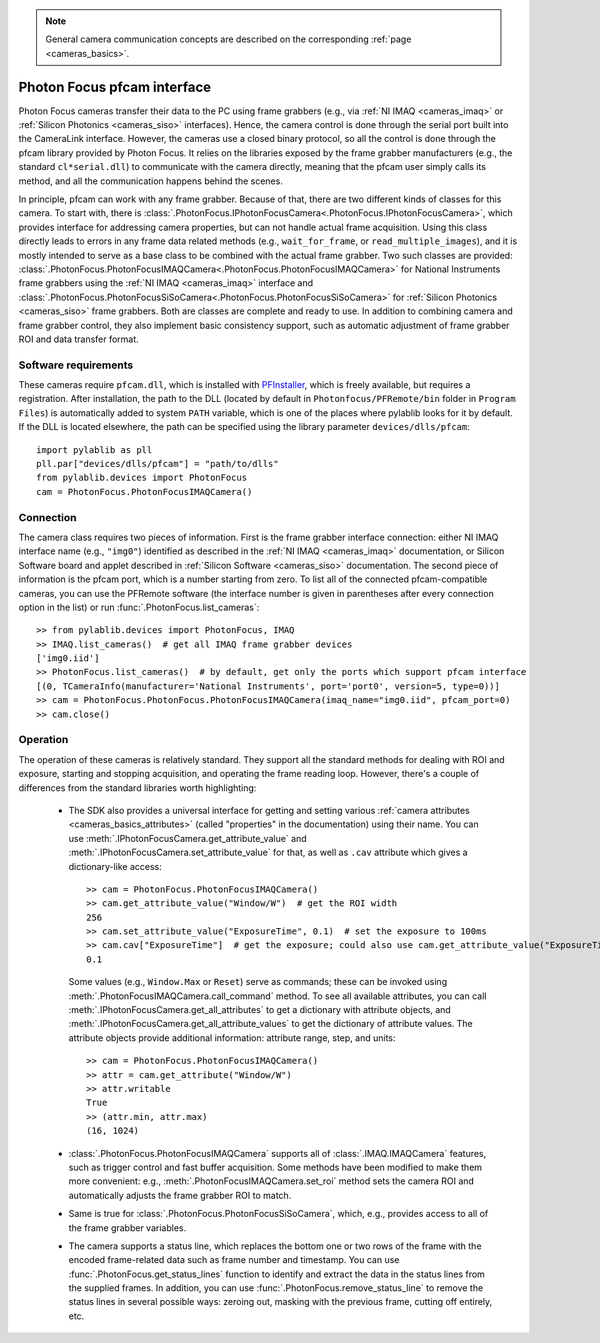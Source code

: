 .. _cameras_photonfocus:

.. note::
    General camera communication concepts are described on the corresponding :ref:`page <cameras_basics>`.

Photon Focus pfcam interface
============================

Photon Focus cameras transfer their data to the PC using frame grabbers (e.g., via :ref:`NI IMAQ <cameras_imaq>` or :ref:`Silicon Photonics <cameras_siso>` interfaces). Hence, the camera control is done through the serial port built into the CameraLink interface. However, the cameras use a closed binary protocol, so all the control is done through the pfcam library provided by Photon Focus. It relies on the libraries exposed by the frame grabber manufacturers (e.g., the standard ``cl*serial.dll``) to communicate with the camera directly, meaning that the pfcam user simply calls its method, and all the communication happens behind the scenes.

In principle, pfcam can work with any frame grabber. Because of that, there are two different kinds of classes for this camera. To start with, there is :class:`.PhotonFocus.IPhotonFocusCamera<.PhotonFocus.IPhotonFocusCamera>`, which provides interface for addressing camera properties, but can not handle actual frame acquisition. Using this class directly leads to errors in any frame data related methods (e.g., ``wait_for_frame``, or ``read_multiple_images``), and it is mostly intended to serve as a base class to be combined with the actual frame grabber. Two such classes are provided: :class:`.PhotonFocus.PhotonFocusIMAQCamera<.PhotonFocus.PhotonFocusIMAQCamera>` for National Instruments frame grabbers using the :ref:`NI IMAQ <cameras_imaq>` interface and :class:`.PhotonFocus.PhotonFocusSiSoCamera<.PhotonFocus.PhotonFocusSiSoCamera>` for :ref:`Silicon Photonics <cameras_siso>` frame grabbers. Both are classes are complete and ready to use. In addition to combining camera and frame grabber control, they also implement basic consistency support, such as automatic adjustment of frame grabber ROI and data transfer format.

Software requirements
-----------------------

These cameras require ``pfcam.dll``, which is installed with `PFInstaller <https://www.photonfocus.com/support/software/>`__, which is freely available, but requires a registration. After installation, the path to the DLL (located by default in ``Photonfocus/PFRemote/bin`` folder in ``Program Files``) is automatically added to system ``PATH`` variable, which is one of the places where pylablib looks for it by default. If the DLL is located elsewhere, the path can be specified using the library parameter ``devices/dlls/pfcam``::

    import pylablib as pll
    pll.par["devices/dlls/pfcam"] = "path/to/dlls"
    from pylablib.devices import PhotonFocus
    cam = PhotonFocus.PhotonFocusIMAQCamera()


Connection
-----------------------

The camera class requires two pieces of information. First is the frame grabber interface connection: either NI IMAQ interface name (e.g., ``"img0"``) identified as described in the :ref:`NI IMAQ <cameras_imaq>` documentation, or Silicon Software board and applet described in :ref:`Silicon Software <cameras_siso>` documentation. The second piece of information is the pfcam port, which is a number starting from zero. To list all of the connected pfcam-compatible cameras, you can use the PFRemote software (the interface number is given in parentheses after every connection option in the list) or run :func:`.PhotonFocus.list_cameras`::

    >> from pylablib.devices import PhotonFocus, IMAQ
    >> IMAQ.list_cameras()  # get all IMAQ frame grabber devices
    ['img0.iid']
    >> PhotonFocus.list_cameras()  # by default, get only the ports which support pfcam interface
    [(0, TCameraInfo(manufacturer='National Instruments', port='port0', version=5, type=0))]
    >> cam = PhotonFocus.PhotonFocus.PhotonFocusIMAQCamera(imaq_name="img0.iid", pfcam_port=0)
    >> cam.close()


Operation
------------------------

The operation of these cameras is relatively standard. They support all the standard methods for dealing with ROI and exposure, starting and stopping acquisition, and operating the frame reading loop. However, there's a couple of differences from the standard libraries worth highlighting:

    - The SDK also provides a universal interface for getting and setting various :ref:`camera attributes <cameras_basics_attributes>` (called "properties" in the documentation) using their name. You can use :meth:`.IPhotonFocusCamera.get_attribute_value` and :meth:`.IPhotonFocusCamera.set_attribute_value` for that, as well as ``.cav`` attribute which gives a dictionary-like access::

        >> cam = PhotonFocus.PhotonFocusIMAQCamera()
        >> cam.get_attribute_value("Window/W")  # get the ROI width
        256
        >> cam.set_attribute_value("ExposureTime", 0.1)  # set the exposure to 100ms
        >> cam.cav["ExposureTime"]  # get the exposure; could also use cam.get_attribute_value("ExposureTime")
        0.1

      Some values (e.g., ``Window.Max`` or ``Reset``) serve as commands; these can be invoked using :meth:`.PhotonFocusIMAQCamera.call_command` method. To see all available attributes, you can call :meth:`.IPhotonFocusCamera.get_all_attributes` to get a dictionary with attribute objects, and :meth:`.IPhotonFocusCamera.get_all_attribute_values` to get the dictionary of attribute values. The attribute objects provide additional information: attribute range, step, and units::

        >> cam = PhotonFocus.PhotonFocusIMAQCamera()
        >> attr = cam.get_attribute("Window/W")
        >> attr.writable
        True
        >> (attr.min, attr.max)
        (16, 1024)

    - :class:`.PhotonFocus.PhotonFocusIMAQCamera` supports all of :class:`.IMAQ.IMAQCamera` features, such as trigger control and fast buffer acquisition. Some methods have been modified to make them more convenient: e.g., :meth:`.PhotonFocusIMAQCamera.set_roi` method sets the camera ROI and automatically adjusts the frame grabber ROI to match.
    - Same is true for :class:`.PhotonFocus.PhotonFocusSiSoCamera`, which, e.g., provides access to all of the frame grabber variables.
    - The camera supports a status line, which replaces the bottom one or two rows of the frame with the encoded frame-related data such as frame number and timestamp. You can use :func:`.PhotonFocus.get_status_lines` function to identify and extract the data in the status lines from the supplied frames. In addition, you can use :func:`.PhotonFocus.remove_status_line` to remove the status lines in several possible ways: zeroing out, masking with the previous frame, cutting off entirely, etc.